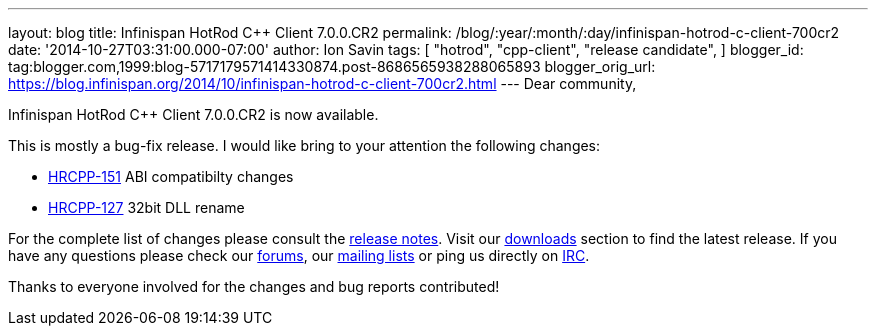 ---
layout: blog
title: Infinispan HotRod C++ Client 7.0.0.CR2
permalink: /blog/:year/:month/:day/infinispan-hotrod-c-client-700cr2
date: '2014-10-27T03:31:00.000-07:00'
author: Ion Savin
tags: [ "hotrod",
"cpp-client",
"release candidate",
]
blogger_id: tag:blogger.com,1999:blog-5717179571414330874.post-8686565938288065893
blogger_orig_url: https://blog.infinispan.org/2014/10/infinispan-hotrod-c-client-700cr2.html
---
Dear community,

Infinispan HotRod C++ Client 7.0.0.CR2 is now available.

This is mostly a bug-fix release. I would like bring to your attention
the following changes:

* https://issues.jboss.org/browse/HRCPP-151[HRCPP-151] ABI compatibilty
changes
* https://issues.jboss.org/browse/HRCPP-127[HRCPP-127] 32bit DLL rename

For the complete list of changes please consult the
https://issues.jboss.org/secure/ReleaseNote.jspa?projectId=12314125&version=12325992[release
notes].
Visit our http://infinispan.org/hotrod-clients/[downloads] section to
find the latest release.
If you have any questions please check our
http://infinispan.org/community/[forums], our
https://lists.jboss.org/mailman/listinfo/infinispan-dev[mailing lists]
or ping us directly on irc://irc.freenode.org/infinispan[IRC].

Thanks to everyone involved for the changes and bug reports contributed!
